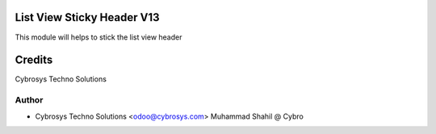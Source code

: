 List View Sticky Header V13
============================

This module will helps to stick the list view header


Credits
=======
Cybrosys Techno Solutions

Author
------
* Cybrosys Techno Solutions <odoo@cybrosys.com>
  Muhammad Shahil @ Cybro
